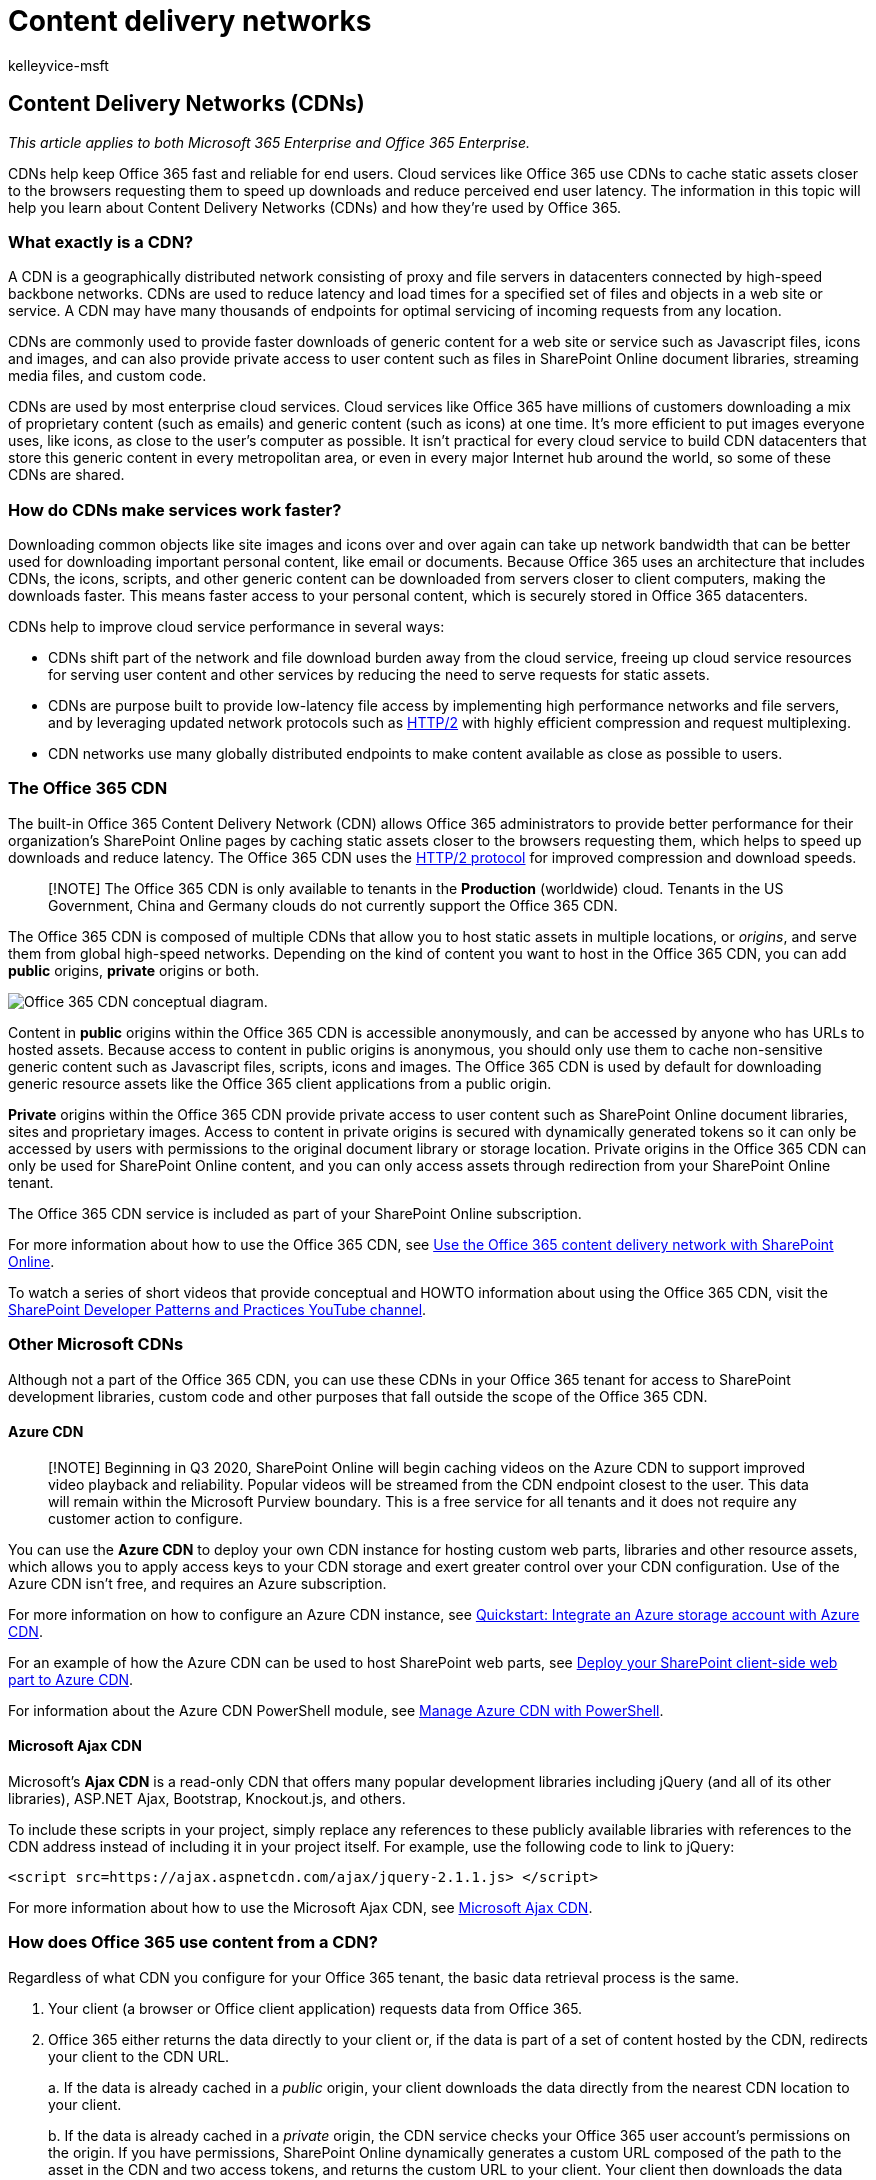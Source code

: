 = Content delivery networks
:audience: ITPro
:author: kelleyvice-msft
:description: Use this information to learn about how Office 365 uses Content Delivery Networks (CDNs) to improve performance.
:f1.keywords: ["CSH"]
:manager: scotv
:ms.assetid: 0140f704-6614-49bb-aa6c-89b75dcd7f1f
:ms.author: kvice
:ms.collection: ["Ent_O365", "SPO_Content"]
:ms.custom: Adm_O365
:ms.date: 07/15/2020
:ms.localizationpriority: medium
:ms.service: microsoft-365-enterprise
:ms.topic: conceptual
:search.appverid: ["MET150", "MOE150", "BCS160"]

== Content Delivery Networks (CDNs)

_This article applies to both Microsoft 365 Enterprise and Office 365 Enterprise._

CDNs help keep Office 365 fast and reliable for end users.
Cloud services like Office 365 use CDNs to cache static assets closer to the browsers requesting them to speed up downloads and reduce perceived end user latency.
The information in this topic will help you learn about Content Delivery Networks (CDNs) and how they're used by Office 365.

=== What exactly is a CDN?

A CDN is a geographically distributed network consisting of proxy and file servers in datacenters connected by high-speed backbone networks.
CDNs are used to reduce latency and load times for a specified set of files and objects in a web site or service.
A CDN may have many thousands of endpoints for optimal servicing of incoming requests from any location.

CDNs are commonly used to provide faster downloads of generic content for a web site or service such as Javascript files, icons and images, and can also provide private access to user content such as files in SharePoint Online document libraries, streaming media files, and custom code.

CDNs are used by most enterprise cloud services.
Cloud services like Office 365 have millions of customers downloading a mix of proprietary content (such as emails) and generic content (such as icons) at one time.
It's more efficient to put images everyone uses, like icons, as close to the user's computer as possible.
It isn't practical for every cloud service to build CDN datacenters that store this generic content in every metropolitan area, or even in every major Internet hub around the world, so some of these CDNs are shared.

=== How do CDNs make services work faster?

Downloading common objects like site images and icons over and over again can take up network bandwidth that can be better used for downloading important personal content, like email or documents.
Because Office 365 uses an architecture that includes CDNs, the icons, scripts, and other generic content can be downloaded from servers closer to client computers, making the downloads faster.
This means faster access to your personal content, which is securely stored in Office 365 datacenters.

CDNs help to improve cloud service performance in several ways:

* CDNs shift part of the network and file download burden away from the cloud service, freeing up cloud service resources for serving user content and other services by reducing the need to serve requests for static assets.
* CDNs are purpose built to provide low-latency file access by implementing high performance networks and file servers, and by leveraging updated network protocols such as https://en.wikipedia.org/wiki/HTTP/2[HTTP/2] with highly efficient compression and request multiplexing.
* CDN networks use many globally distributed endpoints to make content available as close as possible to users.

=== The Office 365 CDN

The built-in Office 365 Content Delivery Network (CDN) allows Office 365 administrators to provide better performance for their organization's SharePoint Online pages by caching static assets closer to the browsers requesting them, which helps to speed up downloads and reduce latency.
The Office 365 CDN uses the https://en.wikipedia.org/wiki/HTTP/2[HTTP/2 protocol] for improved compression and download speeds.

____
[!NOTE] The Office 365 CDN is only available to tenants in the *Production* (worldwide) cloud.
Tenants in the US Government, China and Germany clouds do not currently support the Office 365 CDN.
____

The Office 365 CDN is composed of multiple CDNs that allow you to host static assets in multiple locations, or _origins_, and serve them from global high-speed networks.
Depending on the kind of content you want to host in the Office 365 CDN, you can add *public* origins, *private* origins or both.

image::../media/O365-CDN/o365-cdn-flow-transparent.svg[Office 365 CDN conceptual diagram.]

Content in *public* origins within the Office 365 CDN is accessible anonymously, and can be accessed by anyone who has URLs to hosted assets.
Because access to content in public origins is anonymous, you should only use them to cache non-sensitive generic content such as Javascript files, scripts, icons and images.
The Office 365 CDN is used by default for downloading generic resource assets like the Office 365 client applications from a public origin.

*Private* origins within the Office 365 CDN provide private access to user content such as SharePoint Online document libraries, sites and proprietary images.
Access to content in private origins is secured with dynamically generated tokens so it can only be accessed by users with permissions to the original document library or storage location.
Private origins in the Office 365 CDN can only be used for SharePoint Online content, and you can only access assets through redirection from your SharePoint Online tenant.

The Office 365 CDN service is included as part of your SharePoint Online subscription.

For more information about how to use the Office 365 CDN, see xref:use-microsoft-365-cdn-with-spo.adoc[Use the Office 365 content delivery network with SharePoint Online].

To watch a series of short videos that provide conceptual and HOWTO information about using the Office 365 CDN, visit the https://aka.ms/sppnp-videos[SharePoint Developer Patterns and Practices YouTube channel].

=== Other Microsoft CDNs

Although not a part of the Office 365 CDN, you can use these CDNs in your Office 365 tenant for access to SharePoint development libraries, custom code and other purposes that fall outside the scope of the Office 365 CDN.

==== Azure CDN

____
[!NOTE] Beginning in Q3 2020, SharePoint Online will begin caching videos on the Azure CDN to support improved video playback and reliability.
Popular videos will be streamed from the CDN endpoint closest to the user.
This data will remain within the Microsoft Purview boundary.
This is a free service for all tenants and it does not require any customer action to configure.
____

You can use the *Azure CDN* to deploy your own CDN instance for hosting custom web parts, libraries and other resource assets, which allows you to apply access keys to your CDN storage and exert greater control over your CDN configuration.
Use of the Azure CDN isn't free, and requires an Azure subscription.

For more information on how to configure an Azure CDN instance, see link:/azure/cdn/cdn-create-a-storage-account-with-cdn[Quickstart: Integrate an Azure storage account with Azure CDN].

For an example of how the Azure CDN can be used to host SharePoint web parts, see link:/sharepoint/dev/spfx/web-parts/get-started/deploy-web-part-to-cdn[Deploy your SharePoint client-side web part to Azure CDN].

For information about the Azure CDN PowerShell module, see link:/azure/cdn/cdn-manage-powershell[Manage Azure CDN with PowerShell].

==== Microsoft Ajax CDN

Microsoft's *Ajax CDN* is a read-only CDN that offers many popular development libraries including jQuery (and all of its other libraries), ASP.NET Ajax, Bootstrap, Knockout.js, and others.

To include these scripts in your project, simply replace any references to these publicly available libraries with references to the CDN address instead of including it in your project itself.
For example, use the following code to link to jQuery:

[,html]
----
<script src=https://ajax.aspnetcdn.com/ajax/jquery-2.1.1.js> </script>
----

For more information about how to use the Microsoft Ajax CDN, see link:/aspnet/ajax/cdn/overview[Microsoft Ajax CDN].

=== How does Office 365 use content from a CDN?

Regardless of what CDN you configure for your Office 365 tenant, the basic data retrieval process is the same.

. Your client (a browser or Office client application) requests data from Office 365.
. Office 365 either returns the data directly to your client or, if the data is part of a set of content hosted by the CDN, redirects your client to the CDN URL.
+
a.
If the data is already cached in a _public_ origin, your client downloads the data directly from the nearest CDN location to your client.
+
b.
If the data is already cached in a _private_ origin, the CDN service checks your Office 365 user account's permissions on the origin.
If you have permissions, SharePoint Online dynamically generates a custom URL composed of the path to the asset in the CDN and two access tokens, and returns the custom URL to your client.
Your client then downloads the data directly from the nearest CDN location to your client using the custom URL.

. If the data isn't cached at the CDN, the CDN node requests the data from Office 365 and then caches the data for time after your client downloads the data.

The CDN figures out the closest datacenter to the user's browser and, using redirection, downloads the requested data from there.
CDN redirection is quick, and can save users a lot of download time.

=== How should I set up my network so that CDNs work best with Office 365?

Minimizing latency between clients on your network and CDN endpoints is the key consideration for ensuring optimal performance.
You can use the best practices outlined in xref:managing-office-365-endpoints.adoc[Managing Office 365 endpoints] to ensure that your network configuration permits client browsers to access the CDN directly rather than routing CDN traffic through central proxies to avoid introducing unnecessary latency.

You can also read xref:./microsoft-365-network-connectivity-principles.adoc[Office 365 Network Connectivity Principles] to understand the concepts behind optimizing Office 365 network performance.

=== Is there a list of all the CDNs that Office 365 uses?

The CDNs in use by Office 365 are always subject to change and in many cases there are multiple CDN partners configured in the event one is unavailable.
The primary CDNs used by Office 365 are:

|===
| CDN | Company | Usage | Link

| Office 365 CDN
| Microsoft Azure
| Generic assets in public origins, SharePoint user content in private origins
| link:/azure/frontdoor/[Microsoft Azure CDN]

| Azure CDN
| Microsoft
| Custom code, SharePoint Framework solutions
| link:/azure/frontdoor/[Microsoft Azure CDN]

| Microsoft Ajax CDN (read only)
| Microsoft
| Common libraries for Ajax, jQuery, ASP.NET, Bootstrap, Knockout.js etc.
| link:/aspnet/ajax/cdn/overview[Microsoft Ajax CDN]
|===

=== What performance gains does a CDN provide?

There are many factors involved in measuring specific differences in performance between data downloaded directly from Office 365 and data downloaded from a specific CDN, such as your location relative to your tenant and to the nearest CDN endpoint, the number of assets on a page that are served by the CDN, and transient changes in network latency and bandwidth.
However, a simple A/B test can help to show the difference in download time for a specific file.

The following screenshots illustrate the difference in download speed between the native file location in Office 365 and the same file hosted on the link:/aspnet/ajax/cdn/overview[Microsoft Ajax Content Delivery Network].
These screenshots are from the *Network* tab in the Internet Explorer 11 developer tools.
These screenshots show the latency on the popular library jQuery.
To bring up this screen, in Internet Explorer, press *F12* and select the *Network* tab, which is symbolized with a Wi-Fi icon.

image::../media/930541fd-af9b-434a-ae18-7bda867be128.png[Screenshot of F12 Network.]

This screenshot shows the library uploaded to the master page gallery on the SharePoint Online site itself.
The time it took to upload the library is 1.51 seconds.

image::../media/64225c79-fa53-480f-81cd-0d351674320e.png[Screenshot of load time 1.51s.]

The second screenshot shows the same file delivered by Microsoft's CDN.
This time the latency is around 496 milliseconds.
This is a large improvement and shows that a whole second is shaved off the total time to download the object.

image::../media/6a553cc3-25a0-42c1-aae7-4aebbc2eb4c3.png[Screenshot of load times in 469 ms.]

=== Is my data safe?

We take great care to protect the data that runs your business.
Data stored in the Office 365 CDN is encrypted both in transit and at rest, and access to data in the Office 365 SharePoint CDN is secured by Office 365 user permissions and token authorization.
Requests for data in the Office 365 SharePoint CDN must be referred (redirected) from your Office 365 tenant or an authorization token won't be generated.

To ensure that your data remains secure, we recommend that you never store user content or other sensitive data in a public CDN.
Because access to data in a public CDN is anonymous, public CDNs should only be used to host generic content such as web script files, icons, images and other non-sensitive assets.

____
[!NOTE] 3rd party CDN providers may have privacy and compliance standards that differ from the commitments outlined by the Office 365 Trust Center.
Data cached through the CDN service may not conform to the Microsoft Data Processing Terms (DPT), and may be outside of the Office 365 Trust Center compliance boundaries.
____

For in-depth information about privacy and data protection for Office 365 CDN providers, visit the following:

* Learn more about Office 365 privacy and data protection at the https://www.microsoft.com/trustcenter[Microsoft Trust Center]
* Learn more about Akamai's privacy and data protection at the https://www.akamai.com/us/en/about/compliance/data-protection-at-akamai.jsp[Akamai Privacy Trust Center]
* Learn more about Azure privacy and data protection at the https://azure.microsoft.com/overview/trusted-cloud/[Azure Trust Center]

=== How can I secure my network with all these 3rd party services?

Using an extensive set of partner services allows Office 365 to scale and meet availability requirements and enhance the user experience when using Office 365.
The 3rd party services Office 365 leverages include both certificate revocation lists;
such as crl.microsoft.com or sa.symcb.com, and CDNs;
such as r3.res.outlook.com.
Every CDN FQDN generated by Office 365 is a custom FQDN for Office 365.
If you're sent to a FQDN at the request of Office 365, you can be assured that the CDN provider controls the FQDN and the underlying content at that location.

For customers that want to segregate requests destined for a Microsoft or Office 365 datacenter from requests that are destined for a 3rd party, we've written up guidance on https://support.office.com/article/99cab9d4-ef59-4207-9f2b-3728eb46bf9a[Managing Office 365 endpoints].

=== Is there a list of all the FQDNs that leverage CDNs?

The list of FQDNs and how they leverage CDNs change over time.
Refer to our published xref:./urls-and-ip-address-ranges.adoc[Office 365 URLs and IP address ranges] page to get up to date on the latest FQDNs that leverage CDNs.

You can also use the xref:microsoft-365-ip-web-service.adoc[Office 365 IP Address and URL Web service] to request the current Office 365 URLs and IP address ranges formatted as CSV or JSON.

=== Can I use my own CDN and cache content on my local network?

We're continually looking for new ways to support our customers' needs and are currently exploring the use of caching proxy solutions and other on-premises CDN solutions.

Although it isn't a part of the Office 365 CDN, you can also use the *Azure CDN* for hosting custom web parts, libraries and other resource assets, which allows you to apply access keys to your CDN storage and exert greater control over your CDN configuration.
Use of the Azure CDN isn't free, and requires an Azure subscription.
For more information on how to configure an Azure CDN instance, see link:/azure/cdn/cdn-create-a-storage-account-with-cdn[Quickstart: Integrate an Azure storage account with Azure CDN].

=== I'm using Azure ExpressRoute for Office 365, does that change things?

xref:azure-expressroute.adoc[Azure ExpressRoute for Office 365] provides a dedicated connection to Office 365 infrastructure that is segregated from the public internet.
This means that clients will still need to connect over non-ExpressRoute connections to connect to CDNs and other Microsoft infrastructure that isn't explicitly included in the list of services supported by ExpressRoute.
For more information about how to route specific traffic such as requests destined for CDNs, see xref:routing-with-expressroute.adoc[Office 365 network traffic management].

=== Can I use CDNs with SharePoint Server on-premises?

Using CDNs only makes sense in a SharePoint Online context and should be avoided with SharePoint Server.
This is because all of the advantages around geographic location don't hold true if the server is located on-premises or geographically close anyway.
Additionally, if there's a network connection to the servers where it's hosted, then the site may be used without an Internet connection and therefore can't retrieve the CDN files.
Otherwise, you should use a CDN if there's one available and stable for the library and files you need for your site.

Here's a short link you can use to come back: link:[https://aka.ms/o365cdns]

=== See also

xref:./microsoft-365-network-connectivity-principles.adoc[Office 365 Network Connectivity Principles]

xref:assessing-network-connectivity.adoc[Assessing Office 365 network connectivity]

xref:managing-office-365-endpoints.adoc[Managing Office 365 endpoints]

xref:./urls-and-ip-address-ranges.adoc[Office 365 URLs and IP address ranges]

xref:use-microsoft-365-cdn-with-spo.adoc[Use the Office 365 content delivery network with SharePoint Online]

https://www.microsoft.com/trustcenter[Microsoft Trust Center]

xref:tune-microsoft-365-performance.adoc[Tune Office 365 performance]
